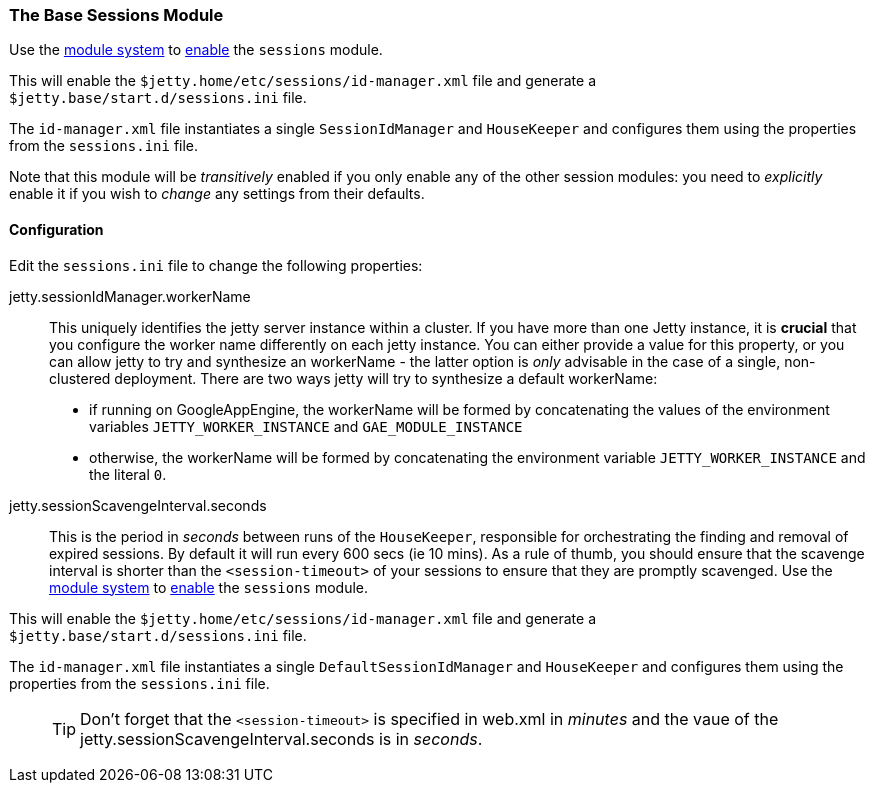 //
// ========================================================================
// Copyright (c) 1995-2020 Mort Bay Consulting Pty Ltd and others.
//
// This program and the accompanying materials are made available under
// the terms of the Eclipse Public License 2.0 which is available at
// https://www.eclipse.org/legal/epl-2.0
//
// This Source Code may also be made available under the following
// Secondary Licenses when the conditions for such availability set
// forth in the Eclipse Public License, v. 2.0 are satisfied:
// the Apache License v2.0 which is available at
// https://www.apache.org/licenses/LICENSE-2.0
//
// SPDX-License-Identifier: EPL-2.0 OR Apache-2.0
// ========================================================================
//

[[session-configuration-housekeeper]]
=== The Base Sessions Module
Use the link:#startup-modules[module system] to link:#startup-modules[enable] the `sessions` module.

This will enable the `$jetty.home/etc/sessions/id-manager.xml` file and generate a `$jetty.base/start.d/sessions.ini` file.

The `id-manager.xml` file instantiates a single `SessionIdManager` and `HouseKeeper` and configures them using the properties from the `sessions.ini` file.

Note that this module will be _transitively_ enabled if you only enable any of the other session modules: you need to _explicitly_ enable it if you wish to _change_ any settings from their defaults.

[[session-idmanager-housekeeper-config]]
==== Configuration
Edit the `sessions.ini` file to change the following properties:

jetty.sessionIdManager.workerName::
This uniquely identifies the jetty server instance within a cluster.
If you have more than one Jetty instance, it is *crucial* that you configure the worker name differently on each jetty instance.
You can either provide a value for this property, or you can allow jetty to try and synthesize an workerName - the latter option is _only_ advisable in the case of a single, non-clustered deployment.
There are two ways jetty will try to synthesize a default workerName:

* if running on GoogleAppEngine, the workerName will be formed by concatenating the values of the environment variables `JETTY_WORKER_INSTANCE` and `GAE_MODULE_INSTANCE`
* otherwise, the workerName will be formed by concatenating the environment variable `JETTY_WORKER_INSTANCE` and the literal `0`.


jetty.sessionScavengeInterval.seconds::
This is the period in _seconds_ between runs of the `HouseKeeper`, responsible for orchestrating the finding and removal of expired sessions.
By default it will run every 600 secs (ie 10 mins).
As a rule of thumb, you should  ensure that the scavenge interval is shorter than the  `<session-timeout>` of your sessions to ensure that they are promptly scavenged.
Use the link:#startup-modules[module system] to link:#startup-modules[enable] the `sessions` module.

This will enable the `$jetty.home/etc/sessions/id-manager.xml` file and generate a `$jetty.base/start.d/sessions.ini` file.

The `id-manager.xml` file instantiates a single `DefaultSessionIdManager` and `HouseKeeper` and configures them using the properties from the `sessions.ini` file.
____
[TIP]
Don't forget that the `<session-timeout>` is specified in web.xml in _minutes_ and the vaue of the jetty.sessionScavengeInterval.seconds is in _seconds_.
____

